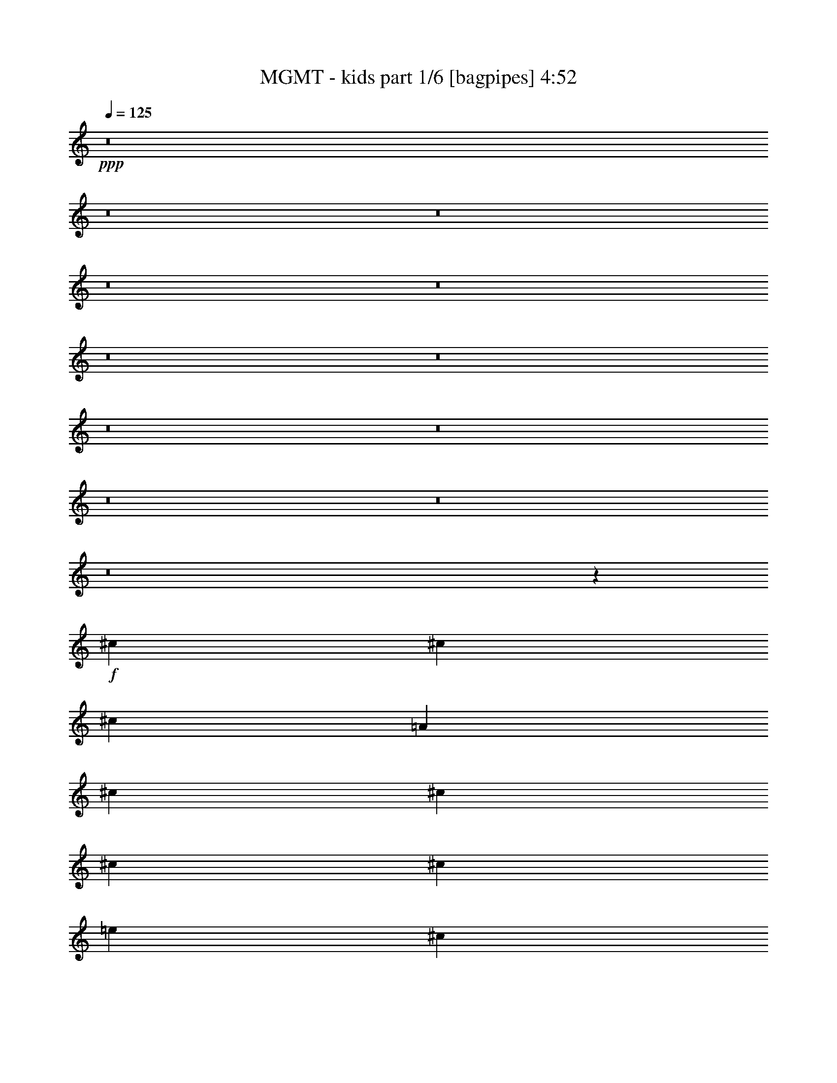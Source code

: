 % Produced with Bruzo's Transcoding Environment
% Transcribed by  Himbeertoni

X:1
T:  MGMT - kids part 1/6 [bagpipes] 4:52
Z: Transcribed with BruTE 64
L: 1/4
Q: 125
K: C
Z: Transcribed with BruTE 64
L: 1/4
Q: 125
K: C
+ppp+
z8
z8
z8
z8
z8
z8
z8
z8
z8
z8
z8
z8
z200027/26032
+f+
[^c13123/26032]
[^c13123/26032]
[^c13123/26032]
[=A66429/26032]
[^c13123/26032]
[^c13123/26032]
[^c13123/26032]
[^c13123/26032]
[=e53305/26032]
[^c13123/26032]
[=B66609/26032]
z105617/26032
[^c13123/26032]
[^c13123/26032]
[^c13123/26032]
[^c13123/26032]
[^c6765/6508]
[=A6629/1627]
z25979/26032
[^c13123/26032]
[^c13123/26032]
[^c13123/26032]
[^c13123/26032]
[^c6765/6508]
[=E105979/26032]
z144985/26032
[^c13123/26032]
[^c13123/26032]
[^c871/1627]
[^c13123/13016]
[=e13123/6508]
[^c13937/26032]
[=B26407/26032]
z65941/13016
[^c13123/26032]
[^c13123/26032]
[^c13937/26032]
[^c13123/26032]
[^c13123/26032]
[^c19707/26032]
z6539/26032
[^c26001/26032]
z92919/26032
[^c13123/26032]
[^c13123/26032]
[^c13937/26032]
[^c13123/26032]
[^c13123/26032]
[^c13123/26032]
[^c13123/26032]
[^c13123/13016]
[=E27329/26032]
z92405/26032
[^c13123/26032]
[^c13123/26032]
[^c13123/26032]
[^c26045/26032]
z40383/26032
[^c13123/26032]
[^c13123/26032]
[^c13123/26032]
[^c13123/26032]
[^c13123/26032]
[=e26653/13016]
[^c13123/26032]
[=B26067/26032]
z79641/13016
[^c13123/26032]
[^c13123/26032]
[^c13123/26032]
[^c13123/13016]
[=e53305/26032]
[^c13123/26032]
[=B6485/6508]
z13683/13016
[^c13123/26032]
[=e13123/13016]
[^c13123/26032]
[=B25897/26032]
z39863/6508
[^c13123/26032]
[^c13123/26032]
[^c13123/26032]
[^c6833/6508]
z4887/3254
[^c13123/26032]
[^c13123/26032]
[^c13123/26032]
[^c13937/26032]
[^c13123/26032]
[=e13123/6508]
[^c13123/26032]
[=B13677/13016]
z157995/26032
[^c13123/26032]
[^c13123/26032]
[^c871/1627]
[^c13123/13016]
[=e13123/6508]
[^c13937/26032]
[=B26413/26032]
z26079/26032
[^c13123/26032]
[=e13123/13016]
[^c871/1627]
[=B26371/26032]
z158165/26032
[^F871/1627]
[^c13123/26032]
[^c13123/26032]
[^c13123/26032]
[=A816/1627]
z9859/6508
[^c13937/26032]
[^c13123/26032]
[^c13123/26032]
[^c13123/26032]
[^c13123/26032]
[=e53305/26032]
[^c13123/26032]
[=B26201/26032]
z39787/6508
[^F13123/26032]
[^c13123/26032]
[^c13123/26032]
[^c13123/26032]
[=A6443/13016]
z66547/13016
[^c13123/26032]
[=A13123/26032]
[^c13123/13016]
[^c13123/26032]
[=A13123/26032]
[^c6765/6508]
[=E26309/26032]
z92611/26032
[^F13123/26032]
[^c13123/26032]
[^c13123/26032]
[^c13123/26032]
[=A14343/26032]
z38963/26032
[^c13123/26032]
[^c13123/26032]
[^c13123/26032]
[^c13123/26032]
[^c871/1627]
[=e13123/6508]
[^c13123/26032]
[=B25861/26032]
z26749/6508
[=A13123/26032]
[^c13123/26032]
[=A13123/26032]
[^c13123/26032]
[=A13123/26032]
[^c13123/26032]
[=A13123/26032]
[^c13937/26032]
[=A13123/26032]
[^c13123/26032]
[=A13123/26032]
[^c13123/26032]
[=A13123/26032]
[^c13123/26032]
[=A13123/26032]
[^c871/1627]
[=A13123/26032]
[^c13113/13016]
z13133/13016
[^c13123/26032]
[=A13937/26032]
[^c13123/26032]
[=A13123/26032]
[^c13123/26032]
[=A13123/26032]
[^c12953/26032]
z13293/26032
[^c13691/13016]
z16323/6508
[^c13123/26032]
[^c13937/26032]
[^c13123/26032]
[^c3289/3254]
z39303/26032
[^c13123/26032]
[^c871/1627]
[^c13123/26032]
[^c13123/26032]
[^c13123/26032]
[=e13123/6508]
[^c13937/26032]
[=B13167/13016]
z158201/26032
[^c13937/26032]
[^c13123/26032]
[^c13123/26032]
[^c13123/13016]
[=e53305/26032]
[^c13123/26032]
[=B26207/26032]
z26285/26032
[^c13123/26032]
[=e6765/6508]
[^c13123/26032]
[=B6541/6508]
z159185/26032
[^c13123/26032]
[^c13123/26032]
[^c13123/26032]
[^c6493/6508]
z5057/3254
[^c13123/26032]
[^c13123/26032]
[^c13123/26032]
[^c13123/26032]
[^c13123/26032]
[=e26653/13016]
[^c13123/26032]
[=B12997/13016]
z159355/26032
[^c13123/26032]
[^c13123/26032]
[^c13123/26032]
[^c27059/26032]
[=e13123/6508]
[^c13123/26032]
[=B25867/26032]
z27439/26032
[^c13123/26032]
[=e13123/13016]
[^c13123/26032]
[=B27451/26032]
z8
z8
z8
z8
z8
z8
z8
z8
z8
z8
z8
z8
z8
z8
z206271/26032
[^c13123/26032]
[^c13123/26032]
[^c13123/26032]
[^c26069/26032]
z40359/26032
[^c13123/26032]
[^c13123/26032]
[^c13123/26032]
[^c13123/26032]
[^c13123/26032]
[=e26653/13016]
[^c13123/26032]
[=B26091/26032]
z79629/13016
[^c13123/26032]
[^c13123/26032]
[^c13123/26032]
[^c13123/13016]
[=e53305/26032]
[^c13123/26032]
[=B6491/6508]
z13671/13016
[^c13123/26032]
[=e13123/13016]
[^c13123/26032]
[=B25921/26032]
z39857/6508
[^c13123/26032]
[^c13123/26032]
[^c13123/26032]
[^c6839/6508]
z2442/1627
[^c13123/26032]
[^c13123/26032]
[^c13123/26032]
[^c13937/26032]
[^c13123/26032]
[=e13123/6508]
[^c13123/26032]
[=B13689/13016]
z157971/26032
[^c13123/26032]
[^c13123/26032]
[^c871/1627]
[^c13123/13016]
[=e13123/6508]
[^c13937/26032]
[=B26437/26032]
z26055/26032
[^c13123/26032]
[=e13123/13016]
[^c871/1627]
[=B26395/26032]
z158141/26032
[^c871/1627]
[^c13123/26032]
[^c13123/26032]
[^c26203/26032]
z9853/6508
[^c13937/26032]
[^c13123/26032]
[^c13123/26032]
[^c13123/26032]
[^c13123/26032]
[=e53305/26032]
[^c13123/26032]
[=B26225/26032]
z39781/6508
[^c13123/26032]
[^c13123/26032]
[^c13123/26032]
[^c13123/13016]
[=e26653/13016]
[^c13123/26032]
[=B26097/26032]
z26395/26032
[^c871/1627]
[=e13123/13016]
[^c13123/26032]
[=B26055/26032]
z79647/13016
[^c13123/26032]
[^c13123/26032]
[^c13123/26032]
[^c25863/26032]
z20283/13016
[^c13123/26032]
[^c13123/26032]
[^c13123/26032]
[^c13123/26032]
[^c871/1627]
[=e13123/6508]
[^c13123/26032]
[=B25885/26032]
z19933/3254
[^c13123/26032]
[^c13123/26032]
[^c13123/26032]
[^c6765/6508]
[=e8-]
+ppp+
[=e1757/13016]
z8
z51/8

X:2
T:  MGMT - kids part 2/6 [horn] 4:52
Z: Transcribed with BruTE 64
L: 1/4
Q: 125
K: C
Z: Transcribed with BruTE 64
L: 1/4
Q: 125
K: C
+ppp+
z6615/1627
+f+
[=A,12931/26032]
z13315/26032
[=B,12717/26032]
z14343/26032
[^C3329/6508]
z6465/13016
[=E6551/13016]
z1643/3254
[^F13123/13016]
[^G871/1627]
[^F13123/13016]
[=E13167/26032]
z13079/26032
[^C118921/26032]
[=B,105797/26032]
[=A,12761/26032]
z14299/26032
[=B,835/1627]
z6443/13016
[^C6573/13016]
z3275/6508
[=E3233/6508]
z6657/13016
[^F27059/26032]
[^G13123/26032]
[^F13123/13016]
[=E12997/26032]
z13249/26032
[^C59269/13016]
z53497/13016
[=A,3351/6508]
z6421/13016
[=B,6595/13016]
z816/1627
[^C811/1627]
z6635/13016
[=E6381/13016]
z14297/26032
[^F13123/13016]
[^G13123/26032]
[^F13123/13016]
[=E12827/26032]
z13419/26032
[^C59867/13016]
[=B,52899/13016]
[=A,6617/13016]
z3253/6508
[=B,3255/6508]
z6613/13016
[^C6403/13016]
z14253/26032
[=E6703/13016]
z1605/3254
[^F13123/13016]
[^G13123/26032]
[^F13123/13016]
[=E3571/6508]
z1597/3254
[^C119011/26032]
z105707/26032
[=A,1633/3254]
z6591/13016
[=B,6425/13016]
z3349/6508
[^C14263/26032]
z3199/6508
[=E3309/6508]
z6505/13016
[^F13123/13016]
[^G13123/26032]
[^F6765/6508]
[=E3325/6508]
z6473/13016
[^C14865/3254]
[=B,52899/13016]
[=A,6447/13016]
z1669/3254
[=B,14307/26032]
z797/1627
[^C830/1627]
z6483/13016
[=B,6533/13016]
z3295/6508
[=A,13123/13016]
[=B,13937/26032]
[=A,13123/13016]
[^F,6565/13016]
z3279/6508
[=A,118671/26032]
z8
z8
z8
z8
z8
z8
z8
z8
z33393/6508
[=A,6429/13016]
z3347/6508
[=B,14271/26032]
z12789/26032
[^C13243/26032]
z13003/26032
[=E13029/26032]
z13217/26032
[^F27059/26032]
[^G13123/26032]
[^F13123/13016]
[=E6547/13016]
z822/1627
[^C118921/26032]
[=B,105797/26032]
[=A,14315/26032]
z12745/26032
[=B,13287/26032]
z12959/26032
[^C13073/26032]
z13173/26032
[=E12859/26032]
z13387/26032
[^F27059/26032]
[^G13123/26032]
[^F13123/13016]
[=E3231/6508]
z6661/13016
[^C30023/6508]
z6590/1627
[=A,13331/26032]
z12915/26032
[=B,13117/26032]
z13129/26032
[^C12903/26032]
z13343/26032
[=E3579/6508]
z12743/26032
[^F13123/13016]
[^G13123/26032]
[^F13123/13016]
[=E6377/13016]
z7153/13016
[^C14865/3254]
[=B,52899/13016]
[=A,13161/26032]
z13085/26032
[=B,12947/26032]
z13299/26032
[^C12733/26032]
z7163/13016
[=B,13333/26032]
z12913/26032
[=A,13123/13016]
[=B,13123/26032]
[=A,6765/6508]
[^F,13397/26032]
z12849/26032
[=A,59469/13016]
z26445/6508
+fff+
[^F105797/26032]
[=D52899/13016]
[=A105797/26032]
[^G52899/13016]
[^F105797/26032]
[=D52899/13016]
[=A105797/26032]
[^G52899/13016]
[^F,20091/13016]
[^F13123/26032]
[^F26653/13016]
[=D,39369/26032]
[=D13123/26032]
[=D53305/26032]
[=A,39369/26032]
[=A13123/26032]
[=A26653/13016]
[^G,39369/26032]
[^G13123/26032]
[^G53305/26032]
[^F,39369/26032]
[^F13123/26032]
[^F26653/13016]
[=D,39369/26032]
[=D13123/26032]
[=D53305/26032]
[=A,39369/26032]
[=A13123/26032]
[=A26653/13016]
[^G,39369/26032]
[^G13123/26032]
[^G53305/26032]
+f+
[=A,13125/26032]
z13121/26032
[=B,12911/26032]
z13335/26032
[^C3581/6508]
z796/1627
[=E831/1627]
z6475/13016
[^F13123/13016]
[^G13123/26032]
[^F27059/26032]
[=E13361/26032]
z12885/26032
[^C118921/26032]
[=B,105797/26032]
[=A,12955/26032]
z13291/26032
[=B,12741/26032]
z14319/26032
[^C3335/6508]
z6453/13016
[=E6563/13016]
z820/1627
[^F13123/13016]
[^G871/1627]
[^F13123/13016]
[=E13191/26032]
z13055/26032
[^C29683/6508]
z52993/13016
[=A,12785/26032]
z14275/26032
[=B,1673/3254]
z6431/13016
[^C6585/13016]
z3269/6508
[=E3239/6508]
z6645/13016
[^F27059/26032]
[^G13123/26032]
[^F13123/13016]
[=E13021/26032]
z13225/26032
[^C118921/26032]
[=B,105797/26032]
[=A,7121/13016]
z6409/13016
[=B,6607/13016]
z1629/3254
[^C1625/3254]
z6623/13016
[=B,6393/13016]
z14273/26032
[=A,13123/13016]
[=B,13123/26032]
[=A,13123/13016]
[^F,12851/26032]
z13395/26032
[=A,120019/26032]
z105513/26032
+ff+
[=D,105797/26032]
[=E,52899/13016]
[^F,105797/26032]
[^G,52899/13016]
[=A,105797/26032]
[=B,52899/13016]
[=D105797/26032]
[^G52899/13016]
+fff+
[=A,13123/26032]
[=A13123/26032]
[=A,871/1627]
[=A13123/26032]
[=A,13123/26032]
[=A13123/26032]
[=A,13123/26032]
[=A13123/26032]
[=A,13123/26032]
[=A13123/26032]
[=A,13937/26032]
[=A13123/26032]
[=A,13123/26032]
[=A13123/26032]
[=A,13123/26032]
[=A13123/26032]
[=A,13123/26032]
[=A13123/26032]
[=A,871/1627]
[=A13123/26032]
[=A,13123/26032]
[=A13123/26032]
[=A,13123/26032]
[=A13123/26032]
[=A,13123/26032]
[=A13937/26032]
[=A,13123/26032]
[=A13123/26032]
[=A,13123/26032]
[=A13123/26032]
[=A,13123/26032]
[=A13123/26032]
[=A,13123/26032]
[=A871/1627]
[=A,13123/26032]
[=A13123/26032]
[=A,13123/26032]
[=A13123/26032]
[=A,13123/26032]
[=A13123/26032]
[=A,13937/26032]
[=A13123/26032]
[=A,13123/26032]
[=A13123/26032]
[=A,13123/26032]
[=A13123/26032]
[=A,13123/26032]
[=A13123/26032]
[=A,871/1627]
[=A13123/26032]
[=A,13123/26032]
[=A13123/26032]
[=A,13123/26032]
[=A13123/26032]
[=A,13123/26032]
[=A13123/26032]
[=A,13937/26032]
[=A13123/26032]
[=A,13123/26032]
[=A13123/26032]
[=A,13123/26032]
[=A13123/26032]
[=A,13123/26032]
[=A871/1627]
[=A,13123/26032]
[=A13123/26032]
[=A,13123/26032]
[=A13123/26032]
[=A,13123/26032]
[=A13123/26032]
[=A,13123/26032]
[=A13937/26032]
[=A,13123/26032]
[=A13123/26032]
[=A,13123/26032]
[=A13123/26032]
[=A,13123/26032]
[=A13123/26032]
[=A,871/1627]
[=A13123/26032]
[=A,13123/26032]
[=A13123/26032]
[=A,13123/26032]
[=A13123/26032]
[=A,13123/26032]
[=A13123/26032]
[=A,13937/26032]
[=A13123/26032]
[=A,13123/26032]
[=A13123/26032]
[=A,13123/26032]
[=A13123/26032]
[=A,13123/26032]
[=A13123/26032]
[=A,871/1627]
[=A13123/26032]
[=A,13123/26032]
[=A13123/26032]
[=A,13123/26032]
[=A13123/26032]
[=A,13123/26032]
[=A13937/26032]
[=A,13123/26032]
[=A13123/26032]
[=A,13123/26032]
[=A13123/26032]
[=A,13123/26032]
[=A13123/26032]
[=A,13123/26032]
[=A871/1627]
[=A,13123/26032]
[=A13123/26032]
[=A,13123/26032]
[=A13123/26032]
[=A,13123/26032]
[=A13123/26032]
[=A,13937/26032]
[=A13123/26032]
[=A,13123/26032]
[=A13123/26032]
[=A,13123/26032]
[=A13123/26032]
[=A,13123/26032]
[=A13123/26032]
[=A,871/1627]
[=A13123/26032]
[=A,13123/26032]
[=A13159/26032]
z8
z8
z3321/13016
+f+
[=A,6441/13016]
z3341/6508
[=B,14295/26032]
z12765/26032
[^C13267/26032]
z12979/26032
[=E13053/26032]
z13193/26032
[^F13123/13016]
[^G871/1627]
[^F13123/13016]
[=E6559/13016]
z1641/3254
[^C118921/26032]
[=B,105797/26032]
[=A,14339/26032]
z12721/26032
[=B,13311/26032]
z12935/26032
[^C13097/26032]
z13149/26032
[=E12883/26032]
z13363/26032
[^F27059/26032]
[^G13123/26032]
[^F13123/13016]
[=E3237/6508]
z6649/13016
[^C30029/6508]
z13177/3254
[=A,13355/26032]
z12891/26032
[=B,13141/26032]
z13105/26032
[^C12927/26032]
z13319/26032
[=E3585/6508]
z12719/26032
[^F13123/13016]
[^G13123/26032]
[^F13123/13016]
[=E6389/13016]
z7141/13016
[^C14865/3254]
[=B,52899/13016]
[=A,13185/26032]
z13061/26032
[=B,12971/26032]
z13275/26032
[^C12757/26032]
z7151/13016
[=B,13357/26032]
z12889/26032
[=A,13123/13016]
[=B,13123/26032]
[=A,6765/6508]
[^F,13421/26032]
z12825/26032
[=A,59481/13016]
z26439/6508
[=A,13015/26032]
z13231/26032
[=B,12801/26032]
z7129/13016
[^C13401/26032]
z12845/26032
[=E13187/26032]
z13059/26032
[^F13123/13016]
[^G13123/26032]
[^F6765/6508]
[=E13251/26032]
z12995/26032
[^C14865/3254]
[=B,52899/13016]
[=A,12845/26032]
z13401/26032
[=B,7129/13016]
z12801/26032
[^C13231/26032]
z13015/26032
[=E13017/26032]
z13229/26032
[^F6765/6508]
[^G13123/26032]
[^F13123/13016]
[=E13081/26032]
z13165/26032
[^C59311/13016]
z6631/1627
[=A,7151/13016]
z12757/26032
[=B,13275/26032]
z12971/26032
[^C13061/26032]
z13185/26032
[=E12847/26032]
z13399/26032
[^F6765/6508]
[^G13123/26032]
[^F13123/13016]
[=E12911/26032]
z13335/26032
[^C59867/13016]
[=B,105797/26032]
[=A,13319/26032]
z12927/26032
[=B,13105/26032]
z13141/26032
[^C12891/26032]
z13355/26032
[=B,894/1627]
z3189/6508
[=A,13123/13016]
[=B,13123/26032]
[=A,13123/13016]
[^F,12741/26032]
z7159/13016
[=A,14887/3254]
z8
z51/8

X:3
T:  MGMT - kids part 3/6 [flute] 4:52
Z: Transcribed with BruTE 64
L: 1/4
Q: 125
K: C
Z: Transcribed with BruTE 64
L: 1/4
Q: 125
K: C
+ppp+
z6615/1627
+f+
[=A,12931/26032]
z13315/26032
+mp+
[=B,12717/26032]
z14343/26032
[^C,3329/6508]
z6465/13016
[=E,6551/13016]
z1643/3254
[^F,13123/13016]
[^G,871/1627]
[^F,13123/13016]
[=E,13167/26032]
z13079/26032
[^C,118921/26032]
[=B,105797/26032]
[=A,12761/26032]
z14299/26032
[=B,835/1627]
z6443/13016
[^C,6573/13016]
z3275/6508
[=E,3233/6508]
z6657/13016
[^F,27059/26032]
[^G,13123/26032]
[^F,13123/13016]
[=E,12997/26032]
z13249/26032
[^C,59269/13016]
z53497/13016
+mf+
[=A,/2=E/2-]
+ppp+
[=E/2-]
+mp+
[=B,/2=E/2-]
+ppp+
[=E/2-]
+mp+
[^C,/2=E/2-]
+ppp+
[=E/2-]
+mp+
[=E,/2=E/2-]
+ppp+
[=E9/16-]
+mp+
[^F,1=E1-]
[^G,/2=E/2-]
[^F,1=E1-]
[=E,/2=E/2-]
+ppp+
[=E/2-]
+mp+
[^C,37/8=E37/8-]
[=B,65/16=E65/16-]
[=A,/2=E/2-]
+ppp+
[=E/2-]
+mp+
[=B,/2=E/2-]
+ppp+
[=E/2-]
+mp+
[^C,/2=E/2-]
+ppp+
[=E9/16-]
+mp+
[=E,/2=E/2-]
+ppp+
[=E/2-]
+mp+
[^F,1=E1-]
[^G,/2=E/2-]
[^F,1=E1-]
[=E,3671/6508=E3671/6508]
[=E205/1627]
+pp+
[^F3281/26032]
[=E3281/26032]
+p+
[=E/8-]
+mp+
[^C,9789/26032-=E9789/26032]
+ppp+
[^C,109249/26032]
z105707/26032
+mp+
[=A,1633/3254]
z6591/13016
[=B,6425/13016]
z3349/6508
[^C,14263/26032]
z3199/6508
[=E,3309/6508]
z6505/13016
[^F,13123/13016]
[^G,13123/26032]
[^F,6765/6508]
[=E,3325/6508]
z6473/13016
[^C,14865/3254]
[=B,52899/13016]
[=A,6447/13016]
z1669/3254
[=B,14307/26032]
z797/1627
[^C,830/1627]
z6483/13016
[=B,6533/13016]
z3295/6508
[=A,13123/13016]
[=B,13937/26032]
[=A,13123/13016]
[^F,13123/26032]
[=E205/1627]
+pp+
[^F3281/26032]
[=E3281/26032]
+p+
[=E/8-]
+mp+
[=A,9789/26032-=E9789/26032]
+ppp+
[=A,108909/26032]
z8
z8
z8
z8
z8
z8
z8
z8
z33393/6508
+mp+
[=A,/2=E/2-]
+ppp+
[=E/2-]
+mp+
[=B,9/16=E9/16-]
+ppp+
[=E/2-]
+mp+
[^C,/2=E/2-]
+ppp+
[=E/2-]
+mp+
[=E,/2=E/2-]
+ppp+
[=E/2-]
+mp+
[^F,17/16=E17/16-]
[^G,/2=E/2-]
[^F,1=E1-]
[=E,/2=E/2-]
+ppp+
[=E/2-]
+mp+
[^C,73/16=E73/16-]
[=B,65/16=E65/16-]
[=A,9/16=E9/16-]
+ppp+
[=E/2-]
+mp+
[=B,/2=E/2-]
+ppp+
[=E/2-]
+mp+
[^C,/2=E/2-]
+ppp+
[=E/2-]
+mp+
[=E,/2=E/2-]
+ppp+
[=E/2-]
+mp+
[^F,17/16=E17/16-]
[^G,/2=E/2-]
[^F,1=E1-]
[=E,13057/26032=E13057/26032]
[=E3281/26032]
+pp+
[^F3281/26032]
[=E205/1627]
+p+
[=E/8-]
+mp+
[^C,9789/26032-=E9789/26032]
+ppp+
[^C,55165/13016]
z6590/1627
+mp+
[=A,13331/26032]
z12915/26032
[=B,13117/26032]
z13129/26032
[^C,12903/26032]
z13343/26032
[=E,3579/6508]
z12743/26032
[^F,13123/13016]
[^G,13123/26032]
[^F,13123/13016]
[=E,6377/13016]
z7153/13016
[^C,14865/3254]
[=B,52899/13016]
[=A,13161/26032]
z13085/26032
[=B,12947/26032]
z13299/26032
[^C,12733/26032]
z7163/13016
[=B,13333/26032]
z12913/26032
[=A,13123/13016]
[=B,13123/26032]
[=A,6765/6508]
[^F,13123/26032]
[=E205/1627]
+pp+
[^F3281/26032]
[=E3281/26032]
+p+
[=E/8-]
+mp+
[=A,9789/26032-=E9789/26032]
+ppp+
[=A,13647/3254]
z26445/6508
[^F105797/26032^f105797/26032]
[=D52899/13016=d52899/13016]
[=A105797/26032=a105797/26032]
[^G52899/13016^g52899/13016]
[^F105797/26032^f105797/26032]
[=D52899/13016=d52899/13016]
[=A105797/26032=a105797/26032]
[^G52899/13016^g52899/13016]
[^F106611/26032^f106611/26032]
[=D105797/26032=d105797/26032]
[=A52899/13016=a52899/13016]
[^G105797/26032^g105797/26032]
[=E8-=e8-]
[=E8-=e8-]
[=E3339/13016=e3339/13016]
+mp+
[=A,/2=E/2-]
+ppp+
[=E/2-]
+mp+
[=B,/2=E/2-]
+ppp+
[=E/2-]
+mp+
[^C,9/16=E9/16-]
+ppp+
[=E/2-]
+mp+
[=E,/2=E/2-]
+ppp+
[=E/2-]
+mp+
[^F,1=E1-]
[^G,/2=E/2-]
[^F,17/16=E17/16-]
[=E,/2=E/2-]
+ppp+
[=E/2-]
+mp+
[^C,73/16=E73/16-]
[=B,65/16=E65/16-]
[=A,/2=E/2-]
+ppp+
[=E/2-]
+mp+
[=B,/2=E/2-]
+ppp+
[=E9/16-]
+mp+
[^C,/2=E/2-]
+ppp+
[=E/2-]
+mp+
[=E,/2=E/2-]
+ppp+
[=E/2-]
+mp+
[^F,1=E1-]
[^G,9/16=E9/16-]
[^F,1=E1-]
[=E,13057/26032=E13057/26032]
[=E3281/26032]
+pp+
[^F3281/26032]
[=E205/1627]
+p+
[=E/8-]
+mp+
[^C,9789/26032-=E9789/26032]
+ppp+
[^C,54485/13016]
z52993/13016
+mp+
[=A,12785/26032]
z14275/26032
[=B,1673/3254]
z6431/13016
[^C,6585/13016]
z3269/6508
[=E,3239/6508]
z6645/13016
[^F,27059/26032]
[^G,13123/26032]
[^F,13123/13016]
[=E,13021/26032]
z13225/26032
[^C,118921/26032]
[=B,105797/26032]
[=A,7121/13016]
z6409/13016
[=B,6607/13016]
z1629/3254
[^C,1625/3254]
z6623/13016
[=B,6393/13016]
z14273/26032
[=A,13123/13016]
[=B,13123/26032]
[=A,13123/13016]
[^F,13123/26032]
[=E3281/26032]
+pp+
[^F3281/26032]
[=E205/1627]
+p+
[=E/8-]
+mp+
[=A,1427/3254-=E1427/3254]
+ppp+
[=A,54315/13016]
z105513/26032
+mp+
[^F6561/26032]
[=A3281/13016]
[^c6561/26032]
[=e3281/13016]
[^f6561/26032]
[=e3281/13016]
[=d6561/26032]
[^c3281/13016]
[=B6561/26032]
[^c3281/13016]
[=B6561/26032]
[=A3281/13016]
[^G7375/26032]
[=A6561/26032]
[^G3281/13016]
[^F6561/26032]
[^G3281/13016]
[^F6561/26032]
[=E3281/13016]
[^G6561/26032]
[=B3281/13016]
[=e6561/26032]
[=d3281/13016]
[^c6561/26032]
[=B3281/13016]
[=d205/1627]
[^c3281/26032]
[=B3281/13016]
[=A7375/26032]
[^G6561/26032]
[^F3281/13016]
[=E6561/26032]
[^G3281/13016]
[=A6561/26032]
[=E3281/13016]
[=A6561/26032]
[^c3281/13016]
[^f6561/26032]
[=e3281/13016]
[=d6561/26032]
[^c3281/13016]
[=B6561/26032]
[^c3281/13016]
[=B7375/26032]
[=A6561/26032]
[^G3281/13016]
[=A6561/26032]
[^G3281/13016]
[^F6561/26032]
[=E3281/13016]
[^F6561/26032]
[^G3281/13016]
[=B6561/26032]
[^F3281/13016]
[^G6561/26032]
[=A3281/13016]
[^c6561/26032]
[^G3281/13016]
[=A7375/26032]
[=B6561/26032]
[^d3281/13016]
[=A6561/26032]
[=B3281/13016]
[^c6561/26032]
[=e3281/13016]
[^c6561/26032]
[=d3281/13016]
[=e6561/26032]
[=d3281/13016]
[^c6561/26032]
[=d3281/13016]
[^c6561/26032]
[=B3281/13016]
[=A7375/26032]
[=B6561/26032]
[=A3281/13016]
[^G6561/26032]
[^F3281/13016]
[^G6561/26032]
[^F3281/13016]
[=E6561/26032]
[=B,3281/13016]
[=D6561/26032]
[^F3281/13016]
[=A6561/26032]
[=B3281/13016]
[^c6561/26032]
[=d3281/13016]
[=e6561/26032]
[^f7375/26032]
[=e3281/13016]
[=d6561/26032]
[^c3281/13016]
[=B6561/26032]
[=A3281/13016]
[^G6561/26032]
[^F3281/13016]
[=A6561/26032]
[^c3281/13016]
[=B6561/26032]
[=d3281/13016]
[^c6561/26032]
[=e3281/13016]
[=d6561/26032]
[^c7375/26032]
[=B3281/13016]
[^c6561/26032]
[=B3281/13016]
[=A6561/26032]
[^G3281/13016]
[=A6561/26032]
[^G3281/13016]
[^F6561/26032]
+pp+
[=A6453/26032=e6453/26032]
z3335/13016
+mp+
[=A3281/26032=e3281/26032]
[=A3281/26032=e3281/26032]
[=A205/1627=e205/1627]
[=A3133/13016=e3133/13016]
z6857/26032
[=A6159/26032=e6159/26032]
z3889/13016
[=A52421/26032=e52421/26032]
z8
z8
z8
z8
z8
z8
z8
z8
z8
z8
z37555/26032
[=A,/2=E/2-]
+ppp+
[=E/2-]
+mp+
[=B,9/16=E9/16-]
+ppp+
[=E/2-]
+mp+
[^C,/2=E/2-]
+ppp+
[=E/2-]
+mp+
[=E,/2=E/2-]
+ppp+
[=E/2-]
+mp+
[^F,1=E1-]
[^G,9/16=E9/16-]
[^F,1=E1-]
[=E,/2=E/2-]
+ppp+
[=E/2-]
+mp+
[^C,73/16=E73/16-]
[=B,65/16=E65/16-]
[=A,9/16=E9/16-]
+ppp+
[=E/2-]
+mp+
[=B,/2=E/2-]
+ppp+
[=E/2-]
+mp+
[^C,/2=E/2-]
+ppp+
[=E/2-]
+mp+
[=E,/2=E/2-]
+ppp+
[=E/2-]
+mp+
[^F,17/16=E17/16-]
[^G,/2=E/2-]
[^F,1=E1-]
[=E,13057/26032=E13057/26032]
[=E3281/26032]
+pp+
[^F3281/26032]
[=E205/1627]
+p+
[=E/8-]
+mp+
[^C,9789/26032-=E9789/26032]
+ppp+
[^C,55177/13016]
z13177/3254
+mp+
[=A,13355/26032]
z12891/26032
[=B,13141/26032]
z13105/26032
[^C,12927/26032]
z13319/26032
[=E,3585/6508]
z12719/26032
[^F,13123/13016]
[^G,13123/26032]
[^F,13123/13016]
[=E,6389/13016]
z7141/13016
[^C,14865/3254]
[=B,52899/13016]
[=A,13185/26032]
z13061/26032
[=B,12971/26032]
z13275/26032
[^C,12757/26032]
z7151/13016
[=B,13357/26032]
z12889/26032
[=A,13123/13016]
[=B,13123/26032]
[=A,6765/6508]
[^F,13123/26032]
[=E205/1627]
+pp+
[^F3281/26032]
[=E3281/26032]
+p+
[=E/8-]
+mp+
[=A,9789/26032-=E9789/26032]
+ppp+
[=A,6825/1627]
z26439/6508
+mp+
[=A,/2=E/2-]
+ppp+
[=E/2-]
+mp+
[=B,/2=E/2-]
+ppp+
[=E9/16-]
+mp+
[^C,/2=E/2-]
+ppp+
[=E/2-]
+mp+
[=E,/2=E/2-]
+ppp+
[=E/2-]
+mp+
[^F,1=E1-]
[^G,/2=E/2-]
[^F,17/16=E17/16-]
[=E,/2=E/2-]
+ppp+
[=E/2-]
+mp+
[^C,73/16=E73/16-]
[=B,65/16=E65/16-]
[=A,/2=E/2-]
+ppp+
[=E/2-]
+mp+
[=B,9/16=E9/16-]
+ppp+
[=E/2-]
+mp+
[^C,/2=E/2-]
+ppp+
[=E/2-]
+mp+
[=E,/2=E/2-]
+ppp+
[=E/2-]
+mp+
[^F,17/16=E17/16-]
[^G,/2=E/2-]
[^F,1=E1-]
[=E,13057/26032=E13057/26032]
[=E205/1627]
+pp+
[^F3281/26032]
[=E3281/26032]
+p+
[=E/8-]
+mp+
[^C,9789/26032-=E9789/26032]
+ppp+
[^C,27215/6508]
z6631/1627
+mp+
[=A,7151/13016]
z12757/26032
[=B,13275/26032]
z12971/26032
[^C,13061/26032]
z13185/26032
[=E,12847/26032]
z13399/26032
[^F,6765/6508]
[^G,13123/26032]
[^F,13123/13016]
[=E,12911/26032]
z13335/26032
[^C,59867/13016]
[=B,105797/26032]
[=A,13319/26032]
z12927/26032
[=B,13105/26032]
z13141/26032
[^C,12891/26032]
z13355/26032
[=B,894/1627]
z3189/6508
[=A,13123/13016]
[=B,13123/26032]
[=A,13123/13016]
[^F,13123/26032]
[=E2047/13016]
+pp+
[^F3281/26032]
[=E205/1627]
+p+
[=E/8-]
+mp+
[=A,9789/26032-=E9789/26032]
+ppp+
[=A,54667/13016]
z8
z51/8

X:4
T:  MGMT - kids part 4/6 [lute] 4:52
Z: Transcribed with BruTE 64
L: 1/4
Q: 125
K: C
Z: Transcribed with BruTE 64
L: 1/4
Q: 125
K: C
+ppp+
z8
z8
z8
z8
z60005/13016
+mp+
[^F,13123/13016^F13123/13016]
[^F,39369/26032^F39369/26032]
[=A,13123/13016=A13123/13016]
[=A,27059/26032=A27059/26032]
[^F,13123/26032^F13123/26032]
[^F,13123/26032^F13123/26032]
[^F,13123/26032^F13123/26032]
[=A,13123/13016=A13123/13016]
[=B,13123/26032=B13123/26032]
[^C2517/1627^c2517/1627]
z66339/26032
[^G,13123/13016^G13123/13016]
[=A,13123/26032=A13123/26032]
[^G,13123/13016^G13123/13016]
[=B,13123/26032=B13123/26032]
[=A,13123/26032=A13123/26032]
[^G,13937/26032^G13937/26032]
[=E,13123/26032=E13123/26032]
[^F,13123/13016^F13123/13016]
[^F,39369/26032^F39369/26032]
[=A,27059/26032=A27059/26032]
[=A,13123/13016=A13123/13016]
[^F,13123/26032^F13123/26032]
[^F,13123/26032^F13123/26032]
[^F,13123/26032^F13123/26032]
[=A,6765/6508=A6765/6508]
[=B,13123/26032=B13123/26032]
[^C4911/3254^c4911/3254]
z4977/1627
[=D13123/26032=d13123/26032]
[^C13123/26032^c13123/26032]
[=B,13123/26032=B13123/26032]
[=A,6765/6508=A6765/6508]
[=B,13123/26032=B13123/26032]
[=A,13123/26032=A13123/26032]
[^G,13123/26032^G13123/26032]
[^F,13123/13016^F13123/13016]
[^F,20091/13016^F20091/13016]
[=A,13123/13016=A13123/13016]
[=A,13123/13016=A13123/13016]
[^F,13123/26032^F13123/26032]
[^F,13123/26032^F13123/26032]
[^F,13937/26032^F13937/26032]
[=A,13123/13016=A13123/13016]
[=B,13123/26032=B13123/26032]
[^C19559/13016^c19559/13016]
z66679/26032
[^G,/2^G/2-]
+ppp+
[^G6615/13016]
+mp+
[=A,13123/26032=A13123/26032]
[^G,6765/6508^G6765/6508]
[=B,13123/26032=B13123/26032]
[=A,13123/26032=A13123/26032]
[^G,13123/26032^G13123/26032]
[=E,13123/26032=E13123/26032]
[^F,13123/13016^F13123/13016]
[^F,20091/13016^F20091/13016]
[=A,13123/13016=A13123/13016]
[=A,/2=A/2-]
+ppp+
[=A6615/13016]
+mp+
[^F,13123/26032^F13123/26032]
[^F,13937/26032^F13937/26032]
[^F,13123/26032^F13123/26032]
[=A,13123/26032=A13123/26032]
[^F,13123/26032^F13123/26032]
[=B,13123/26032=B13123/26032]
[^C40575/26032^c40575/26032]
z78345/26032
[=D13123/26032=d13123/26032]
[^C13937/26032^c13937/26032]
[=B,13123/26032=B13123/26032]
[=A,13123/13016=A13123/13016]
[=B,13123/26032=B13123/26032]
[=A,13123/26032=A13123/26032]
[^G,12831/26032^G12831/26032]
z8
z8
z8
z8
z14461/26032
[^F,13123/13016^F13123/13016]
[^F,39369/26032^F39369/26032]
[=A,6765/6508=A6765/6508]
[=A,13123/13016=A13123/13016]
[^F,13123/26032^F13123/26032]
[^F,13123/26032^F13123/26032]
[^F,13123/26032^F13123/26032]
[=A,27059/26032=A27059/26032]
[=B,13123/26032=B13123/26032]
[^C9813/6508^c9813/6508]
z33273/13016
[^G,13123/13016^G13123/13016]
[=A,13123/26032=A13123/26032]
[^G,13123/13016^G13123/13016]
[=B,871/1627=B871/1627]
[=A,13123/26032=A13123/26032]
[^G,13123/26032^G13123/26032]
[=E,13123/26032=E13123/26032]
[^F,13123/13016^F13123/13016]
[^F,40183/26032^F40183/26032]
[=A,13123/13016=A13123/13016]
[=A,13123/13016=A13123/13016]
[^F,13123/26032^F13123/26032]
[^F,13123/26032^F13123/26032]
[^F,871/1627^F871/1627]
[=A,13123/13016=A13123/13016]
[=B,13123/26032=B13123/26032]
[^C19541/13016^c19541/13016]
z79839/26032
[=D13123/26032=d13123/26032]
[^C13123/26032^c13123/26032]
[=B,871/1627=B871/1627]
[=A,13123/13016=A13123/13016]
[=B,13123/26032=B13123/26032]
[=A,13123/26032=A13123/26032]
[^G,13123/26032^G13123/26032]
[^F,13123/13016^F13123/13016]
[^F,40183/26032^F40183/26032]
[=A,13123/13016=A13123/13016]
[=A,13123/13016=A13123/13016]
[^F,871/1627^F871/1627]
[^F,13123/26032^F13123/26032]
[^F,13123/26032^F13123/26032]
[=A,13123/13016=A13123/13016]
[=B,13123/26032=B13123/26032]
[^C40539/26032^c40539/26032]
z65259/26032
[^G,13123/13016^G13123/13016]
[=A,871/1627=A871/1627]
[^G,13123/13016^G13123/13016]
[=B,13123/26032=B13123/26032]
[=A,13123/26032=A13123/26032]
[^G,13123/26032^G13123/26032]
[=E,13123/26032=E13123/26032]
[^F,6765/6508^F6765/6508]
[^F,39369/26032^F39369/26032]
[=A,13123/13016=A13123/13016]
[=A,27059/26032=A27059/26032]
[^F,13123/26032^F13123/26032]
[^F,13123/26032^F13123/26032]
[^F,13123/26032^F13123/26032]
[=A,13123/13016=A13123/13016]
[=B,13123/26032=B13123/26032]
[^C40369/26032^c40369/26032]
z79365/26032
[=D13123/26032=d13123/26032]
[^C13123/26032^c13123/26032]
[=B,13123/26032=B13123/26032]
[=A,13123/13016=A13123/13016]
[=B,13123/26032=B13123/26032]
[=A,13123/26032=A13123/26032]
[^G,13937/26032^G13937/26032]
[^F,13123/13016^F13123/13016]
[^F,39369/26032^F39369/26032]
[=A,27059/26032=A27059/26032]
[=A,13123/13016=A13123/13016]
[^F,13123/26032^F13123/26032]
[^F,13123/26032^F13123/26032]
[^F,13123/26032^F13123/26032]
[=A,13123/13016=A13123/13016]
[=B,13937/26032=B13937/26032]
[^C39385/26032^c39385/26032]
z16603/6508
[^G,/2^G/2-]
+ppp+
[^G6615/13016]
+mp+
[=A,13123/26032=A13123/26032]
[^G,13123/13016^G13123/13016]
[=B,13123/26032=B13123/26032]
[=A,13937/26032=A13937/26032]
[^G,13123/26032^G13123/26032]
[=E,13123/26032=E13123/26032]
[^F,13123/13016^F13123/13016]
[^F,39369/26032^F39369/26032]
[=A,27059/26032=A27059/26032]
[=A,/2=A/2-]
+ppp+
[=A6615/13016]
+mp+
[^F,13123/26032^F13123/26032]
[^F,13123/26032^F13123/26032]
[^F,13123/26032^F13123/26032]
[=A,13937/26032=A13937/26032]
[^F,13123/26032^F13123/26032]
[=B,13123/26032=B13123/26032]
[^C39215/26032^c39215/26032]
z79705/26032
[=D13123/26032=d13123/26032]
[^C13123/26032^c13123/26032]
[=B,13123/26032=B13123/26032]
[=A,6765/6508=A6765/6508]
[=B,13123/26032=B13123/26032]
[=A,13123/26032=A13123/26032]
[^G,6549/13016^G6549/13016]
z8
z8
z8
z8
z8
z8
z8
z8
z13775/13016
[^F,13123/13016^F13123/13016]
[^F,40183/26032^F40183/26032]
[=A,13123/13016=A13123/13016]
[=A,13123/13016=A13123/13016]
[^F,13123/26032^F13123/26032]
[^F,13123/26032^F13123/26032]
[^F,13123/26032^F13123/26032]
[=A,27059/26032=A27059/26032]
[=B,13123/26032=B13123/26032]
[^C39179/26032^c39179/26032]
z66619/26032
[^G,13123/13016^G13123/13016]
[=A,13123/26032=A13123/26032]
[^G,27059/26032^G27059/26032]
[=B,13123/26032=B13123/26032]
[=A,13123/26032=A13123/26032]
[^G,13123/26032^G13123/26032]
[=E,13123/26032=E13123/26032]
[^F,13123/13016^F13123/13016]
[^F,40183/26032^F40183/26032]
[=A,13123/13016=A13123/13016]
[=A,13123/13016=A13123/13016]
[^F,13123/26032^F13123/26032]
[^F,871/1627^F871/1627]
[^F,13123/26032^F13123/26032]
[=A,13123/13016=A13123/13016]
[=B,13123/26032=B13123/26032]
[^C39009/26032^c39009/26032]
z9989/3254
[=D13123/26032=d13123/26032]
[^C13123/26032^c13123/26032]
[=B,871/1627=B871/1627]
[=A,13123/13016=A13123/13016]
[=B,13123/26032=B13123/26032]
[=A,13123/26032=A13123/26032]
[^G,13123/26032^G13123/26032]
[^F,6765/6508^F6765/6508]
[^F,39369/26032^F39369/26032]
[=A,13123/13016=A13123/13016]
[=A,13123/13016=A13123/13016]
[^F,871/1627^F871/1627]
[^F,13123/26032^F13123/26032]
[^F,13123/26032^F13123/26032]
[=A,13123/13016=A13123/13016]
[=B,13123/26032=B13123/26032]
[^C20233/13016^c20233/13016]
z16333/6508
[^G,/2^G/2-]
+ppp+
[^G14043/26032]
+mp+
[=A,13123/26032=A13123/26032]
[^G,13123/13016^G13123/13016]
[=B,13123/26032=B13123/26032]
[=A,13123/26032=A13123/26032]
[^G,13123/26032^G13123/26032]
[=E,13123/26032=E13123/26032]
[^F,6765/6508^F6765/6508]
[^F,39369/26032^F39369/26032]
[=A,13123/13016=A13123/13016]
[=A,9/16=A9/16-]
+ppp+
[=A776/1627]
+mp+
[^F,13123/26032^F13123/26032]
[^F,13123/26032^F13123/26032]
[^F,13123/26032^F13123/26032]
[=A,13123/26032=A13123/26032]
[^F,13123/26032^F13123/26032]
[=B,13123/26032=B13123/26032]
[^C5037/3254^c5037/3254]
z39719/13016
[=D13123/26032=d13123/26032]
[^C13123/26032^c13123/26032]
[=B,13123/26032=B13123/26032]
[=A,13123/13016=A13123/13016]
[=B,13123/26032=B13123/26032]
[=A,13937/26032=A13937/26032]
[^G,13365/26032^G13365/26032]
z8
z8
z8
z8
z8
z8
z8
z8
z8
z8
z8
z8
z8
z8
z47317/26032
[^F,13123/13016^F13123/13016]
[^F,40183/26032^F40183/26032]
[=A,13123/13016=A13123/13016]
[=A,13123/13016=A13123/13016]
[^F,13123/26032^F13123/26032]
[^F,871/1627^F871/1627]
[^F,13123/26032^F13123/26032]
[=A,13123/13016=A13123/13016]
[=B,13123/26032=B13123/26032]
[^C40563/26032^c40563/26032]
z65235/26032
[^G,13123/13016^G13123/13016]
[=A,871/1627=A871/1627]
[^G,13123/13016^G13123/13016]
[=B,13123/26032=B13123/26032]
[=A,13123/26032=A13123/26032]
[^G,13123/26032^G13123/26032]
[=E,13123/26032=E13123/26032]
[^F,6765/6508^F6765/6508]
[^F,39369/26032^F39369/26032]
[=A,13123/13016=A13123/13016]
[=A,27059/26032=A27059/26032]
[^F,13123/26032^F13123/26032]
[^F,13123/26032^F13123/26032]
[^F,13123/26032^F13123/26032]
[=A,13123/13016=A13123/13016]
[=B,13123/26032=B13123/26032]
[^C40393/26032^c40393/26032]
z79341/26032
[=D13123/26032=d13123/26032]
[^C13123/26032^c13123/26032]
[=B,13123/26032=B13123/26032]
[=A,13123/13016=A13123/13016]
[=B,13123/26032=B13123/26032]
[=A,13123/26032=A13123/26032]
[^G,13937/26032^G13937/26032]
[^F,13123/13016^F13123/13016]
[^F,39369/26032^F39369/26032]
[=A,27059/26032=A27059/26032]
[=A,13123/13016=A13123/13016]
[^F,13123/26032^F13123/26032]
[^F,13123/26032^F13123/26032]
[^F,13123/26032^F13123/26032]
[=A,13123/13016=A13123/13016]
[=B,13937/26032=B13937/26032]
[^C39409/26032^c39409/26032]
z16597/6508
[^G,/2^G/2-]
+ppp+
[^G6615/13016]
+mp+
[=A,13123/26032=A13123/26032]
[^G,13123/13016^G13123/13016]
[=B,13123/26032=B13123/26032]
[=A,13937/26032=A13937/26032]
[^G,13123/26032^G13123/26032]
[=E,13123/26032=E13123/26032]
[^F,13123/13016^F13123/13016]
[^F,39369/26032^F39369/26032]
[=A,27059/26032=A27059/26032]
[=A,/2=A/2-]
+ppp+
[=A6615/13016]
+mp+
[^F,13123/26032^F13123/26032]
[^F,13123/26032^F13123/26032]
[^F,13123/26032^F13123/26032]
[=A,13937/26032=A13937/26032]
[^F,13123/26032^F13123/26032]
[=B,13123/26032=B13123/26032]
[^C39239/26032^c39239/26032]
z79681/26032
[=D13123/26032=d13123/26032]
[^C13123/26032^c13123/26032]
[=B,13123/26032=B13123/26032]
[=A,6765/6508=A6765/6508]
[=B,13123/26032=B13123/26032]
[=A,13123/26032=A13123/26032]
[^G,13123/26032^G13123/26032]
[^F,13123/13016^F13123/13016]
[^F,20091/13016^F20091/13016]
[=A,13123/13016=A13123/13016]
[=A,13123/13016=A13123/13016]
[^F,13123/26032^F13123/26032]
[^F,13123/26032^F13123/26032]
[^F,13937/26032^F13937/26032]
[=A,13123/13016=A13123/13016]
[=B,13123/26032=B13123/26032]
[^C39069/26032^c39069/26032]
z8341/3254
[^G,13123/13016^G13123/13016]
[=A,13123/26032=A13123/26032]
[^G,6765/6508^G6765/6508]
[=B,13123/26032=B13123/26032]
[=A,13123/26032=A13123/26032]
[^G,13123/26032^G13123/26032]
[=E,13123/26032=E13123/26032]
[^F,13123/13016^F13123/13016]
[^F,20091/13016^F20091/13016]
[=A,13123/13016=A13123/13016]
[=A,13123/13016=A13123/13016]
[^F,13937/26032^F13937/26032]
[^F,13123/26032^F13123/26032]
[^F,13123/26032^F13123/26032]
[=A,13123/13016=A13123/13016]
[=B,13123/26032=B13123/26032]
[^C20263/13016^c20263/13016]
z39197/13016
[=D13123/26032=d13123/26032]
[^C13937/26032^c13937/26032]
[=B,13123/26032=B13123/26032]
[=A,13123/13016=A13123/13016]
[=B,13123/26032=B13123/26032]
[=A,13123/26032=A13123/26032]
[^G,13123/26032^G13123/26032]
[^F,27059/26032^F27059/26032]
[^F,39369/26032^F39369/26032]
[=A,13123/13016=A13123/13016]
[=A,6765/6508=A6765/6508]
[^F,13123/26032^F13123/26032]
[^F,13123/26032^F13123/26032]
[^F,13123/26032^F13123/26032]
[=A,13123/13016=A13123/13016]
[=B,13123/26032=B13123/26032]
[^C10089/6508^c10089/6508]
z65441/26032
[^G,9/16^G9/16-]
+ppp+
[^G12417/26032]
+mp+
[=A,13123/26032=A13123/26032]
[^G,13123/13016^G13123/13016]
[=B,13123/26032=B13123/26032]
[=A,13123/26032=A13123/26032]
[^G,13123/26032^G13123/26032]
[=E,871/1627=E871/1627]
[^F,13123/13016^F13123/13016]
[^F,39369/26032^F39369/26032]
[=A,6765/6508=A6765/6508]
[=A,/2=A/2-]
+ppp+
[=A6615/13016]
+mp+
[^F,13123/26032^F13123/26032]
[^F,13123/26032^F13123/26032]
[^F,13123/26032^F13123/26032]
[=A,13123/26032=A13123/26032]
[^F,13123/26032^F13123/26032]
[=B,871/1627=B871/1627]
[^C39373/26032^c39373/26032]
z19887/6508
[=D13123/26032=d13123/26032]
[^C13123/26032^c13123/26032]
[=B,13123/26032=B13123/26032]
[=A,13123/13016=A13123/13016]
[=B,871/1627=B871/1627]
[=A,13123/26032=A13123/26032]
[^G,1657/3254^G1657/3254]
z8
z37/16

X:5
T:  MGMT - kids part 5/6 [theorbo] 4:52
Z: Transcribed with BruTE 64
L: 1/4
Q: 125
K: C
Z: Transcribed with BruTE 64
L: 1/4
Q: 125
K: C
+ppp+
z8
z8
z8
z8
z60005/13016
+f+
[^F,13123/26032]
+fff+
[^F,13123/26032]
[^F,13123/26032]
[^F,13123/26032]
[^F,13123/26032]
[^F,13123/26032]
[^F,13123/26032]
[^F,871/1627]
[=D13123/26032]
[=D13123/26032]
[=D13123/26032]
[=D13123/26032]
[=D13123/26032]
[=D13123/26032]
[=D13123/26032]
[=D13937/26032]
[=A,13123/26032]
[=A,13123/26032]
[=A,13123/26032]
[=A,13123/26032]
[=A,13123/26032]
[=A,13123/26032]
[=A,871/1627]
[=A,13123/26032]
[^G,13123/26032]
[^G,13123/26032]
[^G,13123/26032]
[^G,13123/26032]
[^G,13123/26032]
[^G,13123/26032]
[^G,13937/26032]
[^G,13123/26032]
[^F,13123/26032]
[^F,13123/26032]
[^F,13123/26032]
[^F,13123/26032]
[^F,13123/26032]
[^F,871/1627]
[^F,13123/26032]
[^F,13123/26032]
[=D13123/26032]
[=D13123/26032]
[=D13123/26032]
[=D13123/26032]
[=D13123/26032]
[=D13937/26032]
[=D13123/26032]
[=D13123/26032]
[=A,13123/26032]
[=A,13123/26032]
[=A,13123/26032]
[=A,13123/26032]
[=A,13123/26032]
[=A,871/1627]
[=A,13123/26032]
[=A,13123/26032]
[^G,13123/26032]
[^G,13123/26032]
[^G,13123/26032]
[^G,13123/26032]
[^G,13937/26032]
[^G,13123/26032]
[^G,13123/26032]
[^G,13123/26032]
[^F,13123/26032]
[^F,13123/26032]
[^F,13123/26032]
[^F,13123/26032]
[^F,871/1627]
[^F,13123/26032]
[^F,13123/26032]
[^F,13123/26032]
[=D13123/26032]
[=D13123/26032]
[=D13123/26032]
[=D13937/26032]
[=D13123/26032]
[=D13123/26032]
[=D13123/26032]
[=D13123/26032]
[=A,13123/26032]
[=A,13123/26032]
[=A,13123/26032]
[=A,871/1627]
[=A,13123/26032]
[=A,13123/26032]
[=A,13123/26032]
[=A,13123/26032]
[^G,13123/26032]
[^G,13123/26032]
[^G,13123/26032]
[^G,13937/26032]
[^G,13123/26032]
[^G,13123/26032]
[^G,13123/26032]
[^G,13123/26032]
[^F,13123/26032]
[^F,13123/26032]
[^F,871/1627]
[^F,13123/26032]
[^F,13123/26032]
[^F,13123/26032]
[^F,13123/26032]
[^F,13123/26032]
[=D13123/26032]
[=D13123/26032]
[=D13937/26032]
[=D13123/26032]
[=D13123/26032]
[=D13123/26032]
[=D13123/26032]
[=D13123/26032]
[=A,13123/26032]
[=A,871/1627]
[=A,13123/26032]
[=A,13123/26032]
[=A,13123/26032]
[=A,13123/26032]
[=A,13123/26032]
[=A,13123/26032]
[^G,13123/26032]
[^G,13937/26032]
[^G,13123/26032]
[^G,13123/26032]
[^G,13123/26032]
[^G,13123/26032]
[^G,13123/26032]
[^G,13123/26032]
[^F,13123/26032]
[^F,871/1627]
[^F,13123/26032]
[^F,13123/26032]
[^F,13123/26032]
[^F,13123/26032]
[^F,13123/26032]
[^F,13123/26032]
[=D13937/26032]
[=D13123/26032]
[=D13123/26032]
[=D13123/26032]
[=D13123/26032]
[=D13123/26032]
[=D13123/26032]
[=D13123/26032]
[=A,871/1627]
[=A,13123/26032]
[=A,13123/26032]
[=A,13123/26032]
[=A,13123/26032]
[=A,13123/26032]
[=A,13123/26032]
[=A,13937/26032]
[^G,13123/26032]
[^G,13123/26032]
[^G,13123/26032]
[^G,13123/26032]
[^G,13123/26032]
[^G,13123/26032]
[^G,13123/26032]
[^G,871/1627]
[^F,13123/26032]
[^F,13123/26032]
[^F,13123/26032]
[^F,13123/26032]
[^F,13123/26032]
[^F,13123/26032]
[^F,13123/26032]
[^F,13937/26032]
[=D13123/26032]
[=D13123/26032]
[=D13123/26032]
[=D13123/26032]
[=D13123/26032]
[=D13123/26032]
[=D871/1627]
[=D13123/26032]
[=A,13123/26032]
[=A,13123/26032]
[=A,13123/26032]
[=A,13123/26032]
[=A,13123/26032]
[=A,13123/26032]
[=A,13937/26032]
[=A,13123/26032]
[^G,13123/26032]
[^G,13123/26032]
[^G,13123/26032]
[^G,13123/26032]
[^G,13123/26032]
[^G,871/1627]
[^G,13123/26032]
[^G,13123/26032]
[^F,13123/26032]
[^F,13123/26032]
[^F,13123/26032]
[^F,13123/26032]
[^F,13123/26032]
[^F,13937/26032]
[^F,13123/26032]
[^F,13123/26032]
[=D13123/26032]
[=D13123/26032]
[=D13123/26032]
[=D13123/26032]
[=D13123/26032]
[=D871/1627]
[=D13123/26032]
[=D13123/26032]
[=A,13123/26032]
[=A,13123/26032]
[=A,13123/26032]
[=A,13123/26032]
[=A,13937/26032]
[=A,13123/26032]
[=A,13123/26032]
[=A,13123/26032]
[^G,13123/26032]
[^G,13123/26032]
[^G,13123/26032]
[^G,13123/26032]
[^G,871/1627]
[^G,13123/26032]
[^G,13123/26032]
[^G,13123/26032]
[^F,13123/26032]
[^F,13123/26032]
[^F,13123/26032]
[^F,13937/26032]
[^F,13123/26032]
[^F,13123/26032]
[^F,13123/26032]
[^F,13123/26032]
[=D13123/26032]
[=D13123/26032]
[=D13123/26032]
[=D871/1627]
[=D13123/26032]
[=D13123/26032]
[=D13123/26032]
[=D13123/26032]
[=A,13123/26032]
[=A,13123/26032]
[=A,13123/26032]
[=A,13937/26032]
[=A,13123/26032]
[=A,13123/26032]
[=A,13123/26032]
[=A,13123/26032]
[^G,13123/26032]
[^G,13123/26032]
[^G,871/1627]
[^G,13123/26032]
[^G,13123/26032]
[^G,13123/26032]
[^G,13123/26032]
[^G,13123/26032]
[^F,13123/26032]
[^F,13123/26032]
[^F,13937/26032]
[^F,13123/26032]
[^F,13123/26032]
[^F,13123/26032]
[^F,13123/26032]
[^F,13123/26032]
[=D13123/26032]
[=D871/1627]
[=D13123/26032]
[=D13123/26032]
[=D13123/26032]
[=D13123/26032]
[=D13123/26032]
[=D13123/26032]
[=A,13123/26032]
[=A,13937/26032]
[=A,13123/26032]
[=A,13123/26032]
[=A,13123/26032]
[=A,13123/26032]
[=A,13123/26032]
[=A,13123/26032]
[^G,13123/26032]
[^G,871/1627]
[^G,13123/26032]
[^G,13123/26032]
[^G,13123/26032]
[^G,13123/26032]
[^G,13123/26032]
[^G,13123/26032]
[^F,13937/26032]
[^F,13123/26032]
[^F,13123/26032]
[^F,13123/26032]
[^F,13123/26032]
[^F,13123/26032]
[^F,13123/26032]
[^F,13123/26032]
[=D871/1627]
[=D13123/26032]
[=D13123/26032]
[=D13123/26032]
[=D13123/26032]
[=D13123/26032]
[=D13123/26032]
[=D13937/26032]
[=A,13123/26032]
[=A,13123/26032]
[=A,13123/26032]
[=A,13123/26032]
[=A,13123/26032]
[=A,13123/26032]
[=A,13123/26032]
[=A,871/1627]
[^G,13123/26032]
[^G,13123/26032]
[^G,13123/26032]
[^G,13123/26032]
[^G,13123/26032]
[^G,13123/26032]
[^G,13123/26032]
[^G,13937/26032]
[^F,13123/26032]
[^F,13123/26032]
[^F,13123/26032]
[^F,13123/26032]
[^F,13123/26032]
[^F,13123/26032]
[^F,871/1627]
[^F,13123/26032]
[=D13123/26032]
[=D13123/26032]
[=D13123/26032]
[=D13123/26032]
[=D13123/26032]
[=D13123/26032]
[=D13937/26032]
[=D13123/26032]
[=A,13123/26032]
[=A,13123/26032]
[=A,13123/26032]
[=A,13123/26032]
[=A,13123/26032]
[=A,871/1627]
[=A,13123/26032]
[=A,13123/26032]
[^G,13123/26032]
[^G,13123/26032]
[^G,13123/26032]
[^G,13123/26032]
[^G,13123/26032]
[^G,13937/26032]
[^G,13123/26032]
[^G,13123/26032]
[^F,13123/26032]
[^F,13123/26032]
[^F,13123/26032]
[^F,13123/26032]
[^F,13123/26032]
[^F,871/1627]
[^F,13123/26032]
[^F,13123/26032]
[=D13123/26032]
[=D13123/26032]
[=D13123/26032]
[=D13123/26032]
[=D13937/26032]
[=D13123/26032]
[=D13123/26032]
[=D13123/26032]
[=A,13123/26032]
[=A,13123/26032]
[=A,13123/26032]
[=A,13123/26032]
[=A,871/1627]
[=A,13123/26032]
[=A,13123/26032]
[=A,13123/26032]
[^G,13123/26032]
[^G,13123/26032]
[^G,13123/26032]
[^G,13937/26032]
[^G,13123/26032]
[^G,13123/26032]
[^G,13123/26032]
[^G,13123/26032]
[^F,105797/26032]
[=D52899/13016]
[=A,105797/26032]
[^G,52899/13016]
[^F,105797/26032]
[=D52899/13016]
[=A,105797/26032]
[^G,52899/13016]
[^F,20091/13016]
[^F,13123/26032]
[^F,26653/13016]
[=D39369/26032]
[=D13123/26032]
[=D53305/26032]
[=A,39369/26032]
[=A,13123/26032]
[=A,26653/13016]
[^G,39369/26032]
[^G,13123/26032]
[^G,53305/26032]
[^F,39369/26032]
[^F,13123/26032]
[^F,26653/13016]
[=D39369/26032]
[=D13123/26032]
[=D53305/26032]
[=A,39369/26032]
[=A,13123/26032]
[=A,26653/13016]
[^G,39369/26032]
[^G,13123/26032]
[^G,53305/26032]
[^F,13123/26032]
[^F,13123/26032]
[^F,13123/26032]
[^F,13123/26032]
[^F,13937/26032]
[^F,13123/26032]
[^F,13123/26032]
[^F,13123/26032]
[=D13123/26032]
[=D13123/26032]
[=D13123/26032]
[=D13123/26032]
[=D871/1627]
[=D13123/26032]
[=D13123/26032]
[=D13123/26032]
[=A,13123/26032]
[=A,13123/26032]
[=A,13123/26032]
[=A,13123/26032]
[=A,13937/26032]
[=A,13123/26032]
[=A,13123/26032]
[=A,13123/26032]
[^G,13123/26032]
[^G,13123/26032]
[^G,13123/26032]
[^G,871/1627]
[^G,13123/26032]
[^G,13123/26032]
[^G,13123/26032]
[^G,13123/26032]
[^F,13123/26032]
[^F,13123/26032]
[^F,13123/26032]
[^F,13937/26032]
[^F,13123/26032]
[^F,13123/26032]
[^F,13123/26032]
[^F,13123/26032]
[=D13123/26032]
[=D13123/26032]
[=D871/1627]
[=D13123/26032]
[=D13123/26032]
[=D13123/26032]
[=D13123/26032]
[=D13123/26032]
[=A,13123/26032]
[=A,13123/26032]
[=A,13937/26032]
[=A,13123/26032]
[=A,13123/26032]
[=A,13123/26032]
[=A,13123/26032]
[=A,13123/26032]
[^G,13123/26032]
[^G,13123/26032]
[^G,871/1627]
[^G,13123/26032]
[^G,13123/26032]
[^G,13123/26032]
[^G,13123/26032]
[^G,13123/26032]
[^F,13123/26032]
[^F,13937/26032]
[^F,13123/26032]
[^F,13123/26032]
[^F,13123/26032]
[^F,13123/26032]
[^F,13123/26032]
[^F,13123/26032]
[=D13123/26032]
[=D871/1627]
[=D13123/26032]
[=D13123/26032]
[=D13123/26032]
[=D13123/26032]
[=D13123/26032]
[=D13123/26032]
[=A,13937/26032]
[=A,13123/26032]
[=A,13123/26032]
[=A,13123/26032]
[=A,13123/26032]
[=A,13123/26032]
[=A,13123/26032]
[=A,13123/26032]
[^G,871/1627]
[^G,13123/26032]
[^G,13123/26032]
[^G,13123/26032]
[^G,13123/26032]
[^G,13123/26032]
[^G,13123/26032]
[^G,13123/26032]
[^F,13937/26032]
[^F,13123/26032]
[^F,13123/26032]
[^F,13123/26032]
[^F,13123/26032]
[^F,13123/26032]
[^F,13123/26032]
[^F,871/1627]
[=D13123/26032]
[=D13123/26032]
[=D13123/26032]
[=D13123/26032]
[=D13123/26032]
[=D13123/26032]
[=D13123/26032]
[=D13937/26032]
[=A,13123/26032]
[=A,13123/26032]
[=A,13123/26032]
[=A,13123/26032]
[=A,13123/26032]
[=A,13123/26032]
[=A,871/1627]
[=A,13123/26032]
[^G,13123/26032]
[^G,13123/26032]
[^G,13123/26032]
[^G,13123/26032]
[^G,13123/26032]
[^G,13123/26032]
[^G,13937/26032]
[^G,13123/26032]
+ff+
[=D105797/26032]
[=E52899/13016]
[^F,105797/26032]
[^G,52899/13016]
[=A,105797/26032]
[=B,52899/13016]
[=D105797/26032]
[^G,52899/13016]
+fff+
[=A,13123/26032]
[=A,13123/26032]
[=A,871/1627]
[=A,13123/26032]
[=A,13123/26032]
[=A,13123/26032]
[=A,13123/26032]
[=A,13123/26032]
[=A,13123/26032]
[=A,13123/26032]
[=A,13937/26032]
[=A,13123/26032]
[=A,13123/26032]
[=A,13123/26032]
[=A,13123/26032]
[=A,13123/26032]
[=A,13123/26032]
[=A,13123/26032]
[=A,871/1627]
[=A,13123/26032]
[=A,13123/26032]
[=A,13123/26032]
[=A,13123/26032]
[=A,13123/26032]
[=A,13123/26032]
[=A,13937/26032]
[=A,13123/26032]
[=A,13123/26032]
[=A,13123/26032]
[=A,13123/26032]
[=A,13123/26032]
[=A,13123/26032]
[=A,13123/26032]
[=A,871/1627]
[=A,13123/26032]
[=A,13123/26032]
[=A,13123/26032]
[=A,13123/26032]
[=A,13123/26032]
[=A,13123/26032]
[=A,13937/26032]
[=A,13123/26032]
[=A,13123/26032]
[=A,13123/26032]
[=A,13123/26032]
[=A,13123/26032]
[=A,13123/26032]
[=A,13123/26032]
[=A,871/1627]
[=A,13123/26032]
[=A,13123/26032]
[=A,13123/26032]
[=A,13123/26032]
[=A,13123/26032]
[=A,13123/26032]
[=A,13123/26032]
[=A,13937/26032]
[=A,13123/26032]
[=A,13123/26032]
[=A,13123/26032]
[=A,13123/26032]
[=A,13123/26032]
[=A,13123/26032]
[=A,871/1627]
[=A,13123/26032]
[=A,13123/26032]
[=A,13123/26032]
[=A,13123/26032]
[=A,13123/26032]
[=A,13123/26032]
[=A,13123/26032]
[=A,13937/26032]
[=A,13123/26032]
[=A,13123/26032]
[=A,13123/26032]
[=A,13123/26032]
[=A,13123/26032]
[=A,13123/26032]
[=A,871/1627]
[=A,13123/26032]
[=A,13123/26032]
[=A,13123/26032]
[=A,13123/26032]
[=A,13123/26032]
[=A,13123/26032]
[=A,13123/26032]
[=A,13937/26032]
[=A,13123/26032]
[=A,13123/26032]
[=A,13123/26032]
[=A,13123/26032]
[=A,13123/26032]
[=A,13123/26032]
[=A,13123/26032]
[=A,871/1627]
[=A,13123/26032]
[=A,13123/26032]
[=A,13123/26032]
[=A,13123/26032]
[=A,13123/26032]
[=A,13123/26032]
[=A,13937/26032]
[=A,13123/26032]
[=A,13123/26032]
[=A,13123/26032]
[=A,13123/26032]
[=A,13123/26032]
[=A,13123/26032]
[=A,13123/26032]
[=A,871/1627]
[=A,13123/26032]
[=A,13123/26032]
[=A,13123/26032]
[=A,13123/26032]
[=A,13123/26032]
[=A,13123/26032]
[=A,13937/26032]
[=A,13123/26032]
[=A,13123/26032]
[=A,13123/26032]
[=A,13123/26032]
[=A,13123/26032]
[=A,13123/26032]
[=A,13123/26032]
[=A,871/1627]
[=A,13123/26032]
[=A,13123/26032]
[=A,13159/26032]
z8
z8
z3321/13016
[^F,13123/26032]
[^F,13123/26032]
[^F,13937/26032]
[^F,13123/26032]
[^F,13123/26032]
[^F,13123/26032]
[^F,13123/26032]
[^F,13123/26032]
[=D13123/26032]
[=D13123/26032]
[=D871/1627]
[=D13123/26032]
[=D13123/26032]
[=D13123/26032]
[=D13123/26032]
[=D13123/26032]
[=A,13123/26032]
[=A,13937/26032]
[=A,13123/26032]
[=A,13123/26032]
[=A,13123/26032]
[=A,13123/26032]
[=A,13123/26032]
[=A,13123/26032]
[^G,13123/26032]
[^G,871/1627]
[^G,13123/26032]
[^G,13123/26032]
[^G,13123/26032]
[^G,13123/26032]
[^G,13123/26032]
[^G,13123/26032]
[^F,13937/26032]
[^F,13123/26032]
[^F,13123/26032]
[^F,13123/26032]
[^F,13123/26032]
[^F,13123/26032]
[^F,13123/26032]
[^F,13123/26032]
[=D871/1627]
[=D13123/26032]
[=D13123/26032]
[=D13123/26032]
[=D13123/26032]
[=D13123/26032]
[=D13123/26032]
[=D13123/26032]
[=A,13937/26032]
[=A,13123/26032]
[=A,13123/26032]
[=A,13123/26032]
[=A,13123/26032]
[=A,13123/26032]
[=A,13123/26032]
[=A,871/1627]
[^G,13123/26032]
[^G,13123/26032]
[^G,13123/26032]
[^G,13123/26032]
[^G,13123/26032]
[^G,13123/26032]
[^G,13123/26032]
[^G,13937/26032]
[^F,13123/26032]
[^F,13123/26032]
[^F,13123/26032]
[^F,13123/26032]
[^F,13123/26032]
[^F,13123/26032]
[^F,871/1627]
[^F,13123/26032]
[=D13123/26032]
[=D13123/26032]
[=D13123/26032]
[=D13123/26032]
[=D13123/26032]
[=D13123/26032]
[=D13937/26032]
[=D13123/26032]
[=A,13123/26032]
[=A,13123/26032]
[=A,13123/26032]
[=A,13123/26032]
[=A,13123/26032]
[=A,13123/26032]
[=A,871/1627]
[=A,13123/26032]
[^G,13123/26032]
[^G,13123/26032]
[^G,13123/26032]
[^G,13123/26032]
[^G,13123/26032]
[^G,13937/26032]
[^G,13123/26032]
[^G,13123/26032]
[^F,13123/26032]
[^F,13123/26032]
[^F,13123/26032]
[^F,13123/26032]
[^F,13123/26032]
[^F,871/1627]
[^F,13123/26032]
[^F,13123/26032]
[=D13123/26032]
[=D13123/26032]
[=D13123/26032]
[=D13123/26032]
[=D13937/26032]
[=D13123/26032]
[=D13123/26032]
[=D13123/26032]
[=A,13123/26032]
[=A,13123/26032]
[=A,13123/26032]
[=A,13123/26032]
[=A,871/1627]
[=A,13123/26032]
[=A,13123/26032]
[=A,13123/26032]
[^G,13123/26032]
[^G,13123/26032]
[^G,13123/26032]
[^G,13123/26032]
[^G,13937/26032]
[^G,13123/26032]
[^G,13123/26032]
[^G,13123/26032]
[^F,13123/26032]
[^F,13123/26032]
[^F,13123/26032]
[^F,871/1627]
[^F,13123/26032]
[^F,13123/26032]
[^F,13123/26032]
[^F,13123/26032]
[=D13123/26032]
[=D13123/26032]
[=D13123/26032]
[=D13937/26032]
[=D13123/26032]
[=D13123/26032]
[=D13123/26032]
[=D13123/26032]
[=A,13123/26032]
[=A,13123/26032]
[=A,13123/26032]
[=A,871/1627]
[=A,13123/26032]
[=A,13123/26032]
[=A,13123/26032]
[=A,13123/26032]
[^G,13123/26032]
[^G,13123/26032]
[^G,13937/26032]
[^G,13123/26032]
[^G,13123/26032]
[^G,13123/26032]
[^G,13123/26032]
[^G,13123/26032]
[^F,13123/26032]
[^F,13123/26032]
[^F,871/1627]
[^F,13123/26032]
[^F,13123/26032]
[^F,13123/26032]
[^F,13123/26032]
[^F,13123/26032]
[=D13123/26032]
[=D13937/26032]
[=D13123/26032]
[=D13123/26032]
[=D13123/26032]
[=D13123/26032]
[=D13123/26032]
[=D13123/26032]
[=A,13123/26032]
[=A,871/1627]
[=A,13123/26032]
[=A,13123/26032]
[=A,13123/26032]
[=A,13123/26032]
[=A,13123/26032]
[=A,13123/26032]
[^G,13123/26032]
[^G,13937/26032]
[^G,13123/26032]
[^G,13123/26032]
[^G,13123/26032]
[^G,13123/26032]
[^G,13123/26032]
[^G,13123/26032]
[^F,871/1627]
[^F,13123/26032]
[^F,13123/26032]
[^F,13123/26032]
[^F,13123/26032]
[^F,13123/26032]
[^F,13123/26032]
[^F,13123/26032]
[=D13937/26032]
[=D13123/26032]
[=D13123/26032]
[=D13123/26032]
[=D13123/26032]
[=D13123/26032]
[=D13123/26032]
[=D871/1627]
[=A,13123/26032]
[=A,13123/26032]
[=A,13123/26032]
[=A,13123/26032]
[=A,13123/26032]
[=A,13123/26032]
[=A,13123/26032]
[=A,13937/26032]
[^G,13123/26032]
[^G,13123/26032]
[^G,13123/26032]
[^G,13123/26032]
[^G,13123/26032]
[^G,13123/26032]
[^G,13123/26032]
[^G,871/1627]
[^F,13123/26032]
[^F,13123/26032]
[^F,13123/26032]
[^F,13123/26032]
[^F,13123/26032]
[^F,13123/26032]
[^F,13937/26032]
[^F,13123/26032]
[=D13123/26032]
[=D13123/26032]
[=D13123/26032]
[=D13123/26032]
[=D13123/26032]
[=D13123/26032]
[=D871/1627]
[=D13123/26032]
[=A,13123/26032]
[=A,13123/26032]
[=A,13123/26032]
[=A,13123/26032]
[=A,13123/26032]
[=A,13937/26032]
[=A,13123/26032]
[=A,13123/26032]
[^G,13123/26032]
[^G,13123/26032]
[^G,13123/26032]
[^G,13123/26032]
[^G,13123/26032]
[^G,871/1627]
[^G,13123/26032]
[^G,1657/3254]
z8
z37/16

X:6
T:  MGMT - kids part 6/6 [drums] 4:52
Z: Transcribed with BruTE 64
L: 1/4
Q: 125
K: C
Z: Transcribed with BruTE 64
L: 1/4
Q: 125
K: C
+ppp+
z6615/1627
+fff+
[^A13123/13016]
[=E6765/6508]
[^A13123/13016]
[=E13123/13016]
[^A13123/13016]
[=E27059/26032]
[^A13123/13016]
[=E13123/13016]
[^A13123/13016]
[=E6765/6508]
[^A13123/13016]
[=E13123/13016]
[^A27059/26032]
[=E13123/13016]
[^A13123/13016]
[=E13123/13016]
[^A6765/6508]
[=E13123/13016]
[^A13123/13016]
[=E13123/13016]
[^A27059/26032]
[=E13123/13016]
[^A13123/13016]
[=E13123/13016]
[^A6765/6508]
[=E13123/13016]
[^A13123/13016]
[=E13123/13016]
[^A27059/26032]
[=E19685/26032]
[=E6561/26032]
[^A13123/26032]
[=E13123/26032]
[=E12805/26032]
z14255/26032
[^A13123/13016]
[=E13123/13016]
[^A13123/13016]
[=E27059/26032]
[^A13123/13016]
[=E13123/13016]
[^A13123/13016]
[=E6765/6508]
[^A13123/13016]
[=E13123/13016]
[^A13123/13016]
[=E27059/26032]
[^A13123/13016]
[=E13123/13016]
[^A13123/13016]
[=E6765/6508]
[^A13123/13016]
[=E13123/13016]
[^A27059/26032]
[=E13123/13016]
[^A13123/13016]
[=E13123/13016]
[^A6765/6508]
[=E13123/13016]
[^A13123/13016]
[=E13123/13016]
[^A27059/26032]
[=E13123/13016]
[^A13123/13016]
[=E13123/13016]
[^A6765/6508]
[=E13123/13016]
[^A13123/13016]
[=E13123/13016]
[^A27059/26032]
[=E13123/13016]
[^A13123/13016]
[=E6765/6508]
[^A13123/13016]
[=E13123/13016]
[^A13123/13016]
[=E27059/26032]
[^A13123/13016]
[=E13123/13016]
[^A13123/13016]
[=E6765/6508]
[^A13123/13016]
[=E13123/13016]
[^A13123/13016]
[=E27059/26032]
[^A13123/13016]
[=E13123/13016]
[^A13123/13016]
[=E6765/6508]
[^A13123/13016]
[=E13123/13016]
[^A27059/26032]
[=E13123/13016]
[^A13123/13016]
[=E13123/13016]
[^A6765/6508]
[=E13123/13016]
[^A13123/13016]
[=E13123/13016]
[^A27059/26032]
[=E13123/13016]
[^A13123/13016]
[=E13123/13016]
[^A6765/6508]
[=E13123/13016]
[^A13123/13016]
[=E13123/13016]
[^A27059/26032]
[=E13123/13016]
[^A13123/13016]
[=E6765/6508]
[^A13123/13016]
[=E13123/13016]
[^A13123/13016]
[=E27059/26032]
[^A13123/13016]
[=E13123/13016]
[^A13123/13016]
[=E6765/6508]
[^A13123/13016]
[=E13123/13016]
[^A13123/13016]
[=E27059/26032]
[^A13123/13016]
[=E13123/13016]
[^A13123/13016]
[=E6765/6508]
[^A13123/13016]
[=E4921/6508]
[=E3281/13016]
[^A13123/26032]
[=E871/1627]
[=E3353/6508]
z6417/13016
[^A13123/13016]
[=E13123/13016]
[^A6765/6508]
[=E13123/13016]
[^A13123/13016]
[=E13123/13016]
[^A27059/26032]
[=E13123/13016]
[^A13123/13016]
[=E13123/13016]
[^A6765/6508]
[=E13123/13016]
[^A13123/13016]
[=E13123/13016]
[^A27059/26032]
[=E13123/13016]
[^A13123/13016]
[=E6765/6508]
[^A13123/13016]
[=E13123/13016]
[^A13123/13016]
[=E27059/26032]
[^A13123/13016]
[=E13123/13016]
[^A13123/13016]
[=E6765/6508]
[^A13123/13016]
[=E13123/13016]
[^A13123/13016]
[=E10249/13016]
[=E6561/26032]
[^A13123/26032]
[=E13123/26032]
[=E817/1627]
z6587/13016
[^A13123/13016]
[=E6765/6508]
[^A13123/13016]
[=E13123/13016]
[^A27059/26032]
[=E13123/13016]
[^A13123/13016]
[=E13123/13016]
[^A6765/6508]
[=E13123/13016]
[^A13123/13016]
[=E13123/13016]
[^A27059/26032]
[=E13123/13016]
[^A13123/13016]
[=E13123/13016]
[^A6765/6508]
[=E13123/13016]
[^A13123/13016]
[=E13123/13016]
[^A27059/26032]
[=E13123/13016]
[^A13123/13016]
[=E6765/6508]
[^A13123/13016]
[=E13123/13016]
[^A13123/13016]
[=E27059/26032]
[^A13123/13016]
[=E13123/13016]
[^A13123/13016]
[=E6765/6508]
[^A13123/13016]
[=E13123/13016]
[^A13123/13016]
[=E27059/26032]
[^A13123/13016]
[=E13123/13016]
[^A13123/13016]
[=E6765/6508]
[^A13123/13016]
[=E13123/13016]
[^A27059/26032]
[=E13123/13016]
[^A13123/13016]
[=E13123/13016]
[^A6765/6508]
[=E13123/13016]
[^A13123/13016]
[=E13123/13016]
[^A27059/26032]
[=E13123/13016]
[^A13123/13016]
[=E13123/13016]
[^A6765/6508]
[=E13123/13016]
[^A13123/13016]
[=E13123/13016]
[^A27059/26032]
[=E13123/13016]
[^A13123/13016]
[=E19685/26032]
[=E7375/26032]
[^A13123/26032]
[=E13123/26032]
[=E13205/26032]
z8
z8
z19719/26032
[^A20091/13016]
[^A13123/26032]
[^A26223/26032]
z26269/26032
[^A40183/26032]
[^A13123/26032]
[^A6545/6508]
z3289/3254
[^A20091/13016]
[^A13123/26032]
[^A13069/13016]
z13177/13016
[^A40183/26032]
[^A13123/26032]
[^A26095/26032]
z66579/26032
[^A13123/26032]
[^A26053/26032]
z33311/13016
[^A13123/26032]
[^A13005/13016]
z8333/3254
[^A13123/26032]
[^A1623/1627]
z41/16
[^A13123/26032]
[^A25925/26032]
z6845/6508
[^A13123/13016]
[^A13123/13016]
[^A13123/13016]
[^A6765/6508]
[^A13123/13016]
[^A13123/13016]
[^A13123/13016]
[^A27059/26032]
[^A13123/13016]
[^A13123/13016]
[^A6765/6508]
[^A13123/13016]
[^A13123/13016]
[=E4921/6508]
[=E3281/13016]
[^A13123/26032]
[=E871/1627]
[=E13339/26032]
z12907/26032
[^A13123/13016]
[=E13123/13016]
[^A6765/6508]
[=E13123/13016]
[^A13123/13016]
[=E13123/13016]
[^A27059/26032]
[=E13123/13016]
[^A13123/13016]
[=E13123/13016]
[^A6765/6508]
[=E13123/13016]
[^A13123/13016]
[=E27059/26032]
[^A13123/13016]
[=E13123/13016]
[^A13123/13016]
[=E6765/6508]
[^A13123/13016]
[=E13123/13016]
[^A13123/13016]
[=E27059/26032]
[^A13123/13016]
[=E13123/13016]
[^A13123/13016]
[=E6765/6508]
[^A13123/13016]
[=E13123/13016]
[^A13123/13016]
[=E27059/26032]
[^A13123/13016]
[=E13123/13016]
[^A6765/6508]
[=E13123/13016]
[^A13123/13016]
[=E13123/13016]
[^A27059/26032]
[=E13123/13016]
[^A13123/13016]
[=E13123/13016]
[^A6765/6508]
[=E13123/13016]
[^A13123/13016]
[=E13123/13016]
[^A27059/26032]
[=E13123/13016]
[^A13123/13016]
[=E13123/13016]
[^A6765/6508]
[=E13123/13016]
[^A13123/13016]
[=E27059/26032]
[^A13123/13016]
[=E13123/13016]
[^A13123/13016]
[=E6765/6508]
[^A13123/13016]
[=E13123/13016]
[^A13123/13016]
[=E27059/26032]
[^A13123/13016]
[=E19685/26032]
[=E6561/26032]
[^A13123/26032]
[=E13123/26032]
[=E7143/13016]
z6387/13016
[^A13123/13016]
[=E13123/26032]
[^A13123/26032]
[^A13123/13016]
[=E27059/26032]
[^A13123/26032]
[^A13123/26032]
[=E13123/26032]
[^A13123/26032]
[^A13123/26032]
[^A13937/26032]
[=E13387/26032]
z12859/26032
[^A13123/26032]
[^A13123/26032]
[=E13123/26032]
[^A13123/26032]
[^A13123/26032]
[^A871/1627]
[=E13345/26032]
z12901/26032
[^A13123/26032]
[^A13123/26032]
[=E13123/26032]
[^A13123/26032]
[^A13937/26032]
[^A13123/26032]
[=E6651/13016]
z809/1627
[^A13123/26032]
[^A13123/26032]
[=E13123/26032]
[^A13123/26032]
[^A871/1627]
[^A13123/26032]
[=E3315/6508]
z6493/13016
[^A13123/26032]
[^A13123/26032]
[=E13123/26032]
[^A13123/26032]
[^A13937/26032]
[^A13123/26032]
[=E13217/26032]
z13029/26032
[^A13123/26032]
[^A13123/26032]
[=E13123/26032]
[^A871/1627]
[^A13123/26032]
[^A13123/26032]
[=E13175/26032]
z13071/26032
[=A13123/13016^A13123/13016]
[=E10249/13016]
[=E3281/13016]
[=A13123/26032^A13123/26032]
[=E13123/26032]
[=E3283/6508]
z6557/13016
[^C,13123/26032^A13123/26032]
+f+
[^C,13123/26032]
+fff+
[^C,871/1627=E871/1627]
+f+
[^C,13123/26032]
+fff+
[^C,13123/26032^A13123/26032]
+f+
[^C,13123/26032]
+fff+
[^C,13123/26032=E13123/26032]
+f+
[^C,13123/26032]
+fff+
[^C,13123/26032^A13123/26032]
+f+
[^C,13123/26032]
+fff+
[^C,13937/26032=E13937/26032]
+f+
[^C,13123/26032]
+fff+
[^C,13123/26032^A13123/26032]
+f+
[^C,13123/26032]
+fff+
[^C,13123/26032=E13123/26032]
+f+
[^C,13123/26032]
+fff+
[^A13123/26032]
[=E6561/26032]
[=E3281/13016]
[=E7375/26032]
[=E6561/26032]
[=E3281/13016]
[=E6561/26032]
[^A13123/13016]
[=E13123/13016]
[^A6765/6508]
[=E13123/13016]
[^A13123/13016]
[=E13123/13016]
[^C,13123/26032^A13123/26032]
[^C,7375/26032=E7375/26032]
[=E6561/26032]
[^C,13123/26032^A13123/26032]
[^C,3281/13016=E3281/13016]
[=E6561/26032]
[^C,13123/26032^A13123/26032]
+ff+
[^C,13123/26032]
+fff+
[^C,13123/26032=E13123/26032]
+ff+
[^C,13123/26032]
+fff+
[^C,13937/26032^A13937/26032]
+f+
[^C,13123/26032]
+fff+
[^C,13123/26032=E13123/26032]
+f+
[^C,13123/26032]
+fff+
[^C,13123/26032^A13123/26032]
+f+
[^C,13123/26032]
+fff+
[^C,13123/26032=E13123/26032]
+f+
[^C,13123/26032]
+fff+
[^C,871/1627^A871/1627]
+f+
[^C,13123/26032]
+fff+
[^C,13123/26032=E13123/26032]
+f+
[^C,13123/26032]
+fff+
[^C,13123/26032^A13123/26032]
+f+
[^C,13123/26032]
+fff+
[^C,13123/26032=E13123/26032]
+f+
[^C,13123/26032]
+fff+
[^A6765/6508]
[=E13123/13016=A13123/13016]
[^A13123/13016]
[=E27059/26032]
[^A13123/13016]
[=E19685/26032]
[=E6561/26032]
[^A13123/26032]
[=E13123/26032]
[=E6375/13016]
z7155/13016
[^A13123/26032]
[=E6561/26032]
[=E3281/13016]
[=E6561/26032^A6561/26032]
[=E3281/13016]
[=E6561/26032]
[=E3281/13016]
[^A6561/26032=a6561/26032]
+ff+
[^C3281/13016]
[^C6561/26032]
[^C3281/13016]
+fff+
[^A6561/26032=a6561/26032]
+ff+
[^C7375/26032]
[^C3281/13016]
[^C6561/26032]
+fff+
[^C,13123/26032=A13123/26032^A13123/26032]
+f+
[^C,13123/26032]
+fff+
[^C,13123/26032=E13123/26032]
+f+
[^C,13123/26032]
+fff+
[^C,13123/26032^A13123/26032]
+f+
[^C,13123/26032]
+fff+
[^C,13937/26032=E13937/26032]
+f+
[^C,13123/26032]
+fff+
[^C,6561/26032=A6561/26032^A6561/26032]
+ff+
[^C,3281/13016]
[^C,6561/26032]
[^C,3281/13016]
+fff+
[^C,6561/26032=E6561/26032]
+ff+
[^C,3281/13016]
[^C,6561/26032]
[^C,3281/13016]
+fff+
[^C,6561/26032^A6561/26032]
+ff+
[^C,3281/13016]
[^C,6561/26032]
[^C,3281/13016]
+fff+
[^C,7375/26032=E7375/26032]
+ff+
[^C,6561/26032]
[^C,6821/26032]
z3151/13016
+fff+
[^C,13123/26032^A13123/26032]
+f+
[^C,13123/26032]
+fff+
[^C,13123/26032=E13123/26032]
+f+
[^C,13123/26032]
+fff+
[^C,13123/26032^A13123/26032]
+f+
[^C,13937/26032]
+fff+
[^C,13123/26032=E13123/26032]
+f+
[^C,13123/26032]
+fff+
[^A13123/13016]
[=E13123/13016]
[^A27059/26032]
[=E13123/13016]
[^A13123/13016]
[=E13123/13016]
[^A6765/6508]
[=E13123/13016]
[^A13123/13016]
[=E13123/13016]
[^A871/1627]
[=E13123/26032]
[=E6633/13016]
z3245/6508
[^C,13123/26032^A13123/26032]
+ff+
[^C,13123/26032]
+fff+
[^C,13123/26032=E13123/26032]
[^C,13123/26032=E13123/26032]
[^C,13937/26032^A13937/26032]
+ff+
[^C,13123/26032]
+fff+
[^C,13123/26032=E13123/26032]
[^C,13123/26032^A13123/26032]
[^C,13123/26032^A13123/26032]
+ff+
[^C,13123/26032]
+fff+
[^C,13123/26032=E13123/26032]
[^C,871/1627=E871/1627]
[^C,13123/26032^A13123/26032]
+ff+
[^C,13123/26032]
+fff+
[^C,13123/26032=E13123/26032]
[^C,13123/26032^A13123/26032]
[^C,13123/26032^A13123/26032]
+ff+
[^C,13123/26032]
+fff+
[^C,13123/26032=E13123/26032]
[^C,13937/26032=E13937/26032]
[^C,13123/26032^A13123/26032]
+ff+
[^C,13123/26032]
+fff+
[^C,13123/26032=E13123/26032]
[^C,13031/26032^A13031/26032]
z8315/3254
[=E3281/13016]
[=E6561/26032]
[=E3281/13016]
[=E6561/26032]
[=E3281/13016]
[=E6561/26032]
[^A13123/13016]
[=E6765/6508]
[^A13123/13016]
[=E13123/13016]
[^A13123/13016]
[=E27059/26032]
[^A13123/13016]
[=E13123/13016]
[^A6765/6508]
[=E13123/13016]
[^A13123/13016]
[=E13123/13016]
[^A27059/26032]
[=E13123/13016]
[^A13123/13016]
[=E13123/13016]
[^A6765/6508]
[=E13123/13016]
[^A13123/13016]
[=E13123/13016]
[^A27059/26032]
[=E13123/13016]
[^A13123/13016]
[=E13123/13016]
[^A6765/6508]
[=E13123/13016]
[^A13123/13016]
[=E27059/26032]
[^A13123/13016]
[=E13123/13016]
[^A13123/13016]
[=E6765/6508]
[^A13123/13016]
[=E13123/13016]
[^A13123/13016]
[=E27059/26032]
[^A13123/13016]
[=E13123/13016]
[^A13123/13016]
[=E6765/6508]
[^A13123/13016]
[=E13123/13016]
[^A13123/13016]
[=E27059/26032]
[^A13123/13016]
[=E13123/13016]
[^A6765/6508]
[=E13123/13016]
[^A13123/13016]
[=E13123/13016]
[^A27059/26032]
[=E13123/13016]
[^A13123/13016]
[=E13123/13016]
[^A6765/6508]
[=E13123/13016]
[^A13123/13016]
[=E13123/13016]
[^A27059/26032]
[=E13123/13016]
[^A13123/13016]
[=E19685/26032]
[=E6561/26032]
[^A13937/26032]
[=E13123/26032]
[=E13229/26032]
z13017/26032
[=A13123/13016^A13123/13016]
[=E27059/26032]
[^A13123/13016]
[=E13123/13016]
[^A13123/13016]
[=E6765/6508]
[^A13123/13016]
[=E13123/13016]
[^A13123/13016]
[=E27059/26032]
[^A13123/13016]
[=E13123/13016]
[^A13123/13016]
[=E6765/6508]
[^A13123/13016]
[=E13123/13016]
[^A13123/13016]
[=E27059/26032]
[^A13123/13016]
[=E13123/13016]
[^A6765/6508]
[=E13123/13016]
[^A13123/13016]
[=E13123/13016]
[^A27059/26032]
[=E13123/13016]
[^A13123/13016]
[=E13123/13016]
[^A6765/6508]
[=E13123/13016]
[^A13123/13016]
[=E13123/13016]
[=A27059/26032^A27059/26032]
[=E13123/13016=A13123/13016]
[=A13123/13016^A13123/13016]
[=E13123/13016=A13123/13016]
[=A6765/6508^A6765/6508]
[=E13123/13016=A13123/13016]
[=A13123/13016^A13123/13016]
[=E27059/26032=A27059/26032]
[=A13123/13016^A13123/13016]
[=E13123/13016=A13123/13016]
[=A13123/13016^A13123/13016]
[=E6765/6508=A6765/6508]
[=A13123/13016^A13123/13016]
[=E13123/13016=A13123/13016]
[=A13123/13016^A13123/13016]
[=E27059/26032=A27059/26032]
[^A13123/13016]
[=E13123/13016]
[^A13123/13016]
[=E6765/6508]
[^A13123/13016]
[=E13123/13016]
[^A13123/13016]
[=E27059/26032]
[^A13123/13016]
[=E13123/13016]
[^A6765/6508]
[=E13123/13016]
[^A13123/13016]
[=E4921/6508]
[=E3281/13016]
[^A13123/26032]
[=E871/1627]
[=E13363/26032]
z8
z45/16
